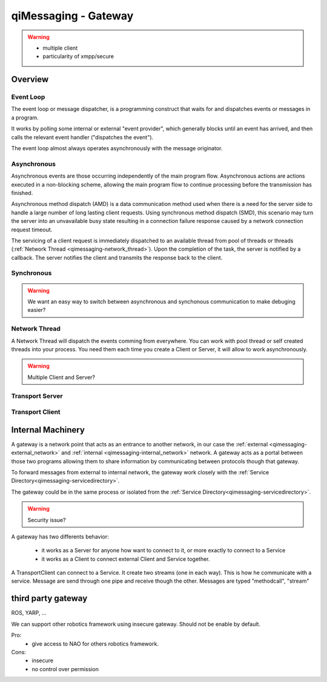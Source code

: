 .. _qimessaging-gateway:

qiMessaging - Gateway
=====================

.. warning::

  - multiple client
  - particularity of xmpp/secure

Overview
--------

.. image:: /medias/NAOqi-2.0-Gateway-secure-xmpp-ros-yarp.png


Event Loop
++++++++++

The event loop or message dispatcher, is a programming construct that waits for and dispatches events or messages in a program.

It works by polling some internal or external "event provider", which generally blocks until an event has arrived, and then calls the relevant event handler ("dispatches the event").

The event loop almost always operates asynchronously with the message originator.

Asynchronous
++++++++++++

Asynchronous events are those occurring independently of the main program flow. Asynchronous actions are actions executed in a non-blocking scheme, allowing the main program flow to continue processing before the transmission has finished.

Asynchronous method dispatch (AMD) is a data communication method used when there is a need for the server side to handle a large number of long lasting client requests. Using synchronous method dispatch (SMD), this scenario may turn the server into an unvavailable busy state resulting in a connection failure response caused by a network connection request timeout.

The servicing of a client request is immediately dispatched to an available thread from pool of threads or threads (:ref:`Network Thread <qimessaging-network_thread>`). Upon the completion of the task, the server is notified by a callback. The server notifies the client and transmits the response back to the client.

Synchronous
+++++++++++

.. warning::

  We want an easy way to switch between asynchronous and synchonous communication to make debuging easier?

.. _qimessaging-network_thread:

Network Thread
++++++++++++++

A Network Thread will dispatch the events comming from everywhere. You can work with pool thread or self created threads into your process. You need them each time you create a Client or Server, it will allow to work asynchronously.

.. warning::

  Multiple Client and Server?


Transport Server
++++++++++++++++

Transport Client
++++++++++++++++






Internal Machinery
------------------

A gateway is a network point that acts as an entrance to another network, in our case the :ref:`external <qimessaging-external_network>` and :ref:`internal <qimessaging-internal_network>` network. A gateway acts as a portal between those two programs allowing them to share information by communicating between protocols though that gateway.

To forward messages from external to internal network, the gateway work closely with the :ref:`Service Directory<qimessaging-servicedirectory>`.

The gateway could be in the same process or isolated from the :ref:`Service Directory<qimessaging-servicedirectory>`.

.. warning::

  Security issue?


A gateway has two differents behavior:

  - it works as a Server for anyone how want to connect to it, or more exactly to connect to a Service
  - it works as a Client to connect external Client and Service together.



A TransportClient can connect to a Service. It create two streams (one in each way).
This is how he communicate with a service.
Message are send through one pipe and receive though the other. Messages are typed "methodcall", "stream"

.. image:: /medias/network_machinery.png


third party gateway
-------------------

ROS, YARP, ...

We can support other robotics framework using insecure gateway.
Should not be enable by default.

Pro:
  - give access to NAO for others robotics framework.

Cons:
  - insecure
  - no control over permission

